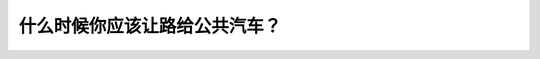 .. raw:: html

   <div class="question-page">
   <div class="test-name">BC省/温哥华驾照笔试题库(小红书200题带解析)|2025版</div>

.. meta::
   :description: 什么时候你应该让路给公共汽车？
   :keywords: 温哥华驾照笔试,  温哥华驾照,  BC省驾照笔试让路, 公共汽车, 市区, 驾驶规则

.. raw:: html

   <div class="question-card">


什么时候你应该让路给公共汽车？
==============================

.. raw:: html

   <hr>

.. raw:: html

   <div id="q180" class="quiz">
       <div class="option" id="q180-A" onclick="selectOption('q180', 'A', false)">
           A. 在住宅区
       </div>
       <div class="option" id="q180-B" onclick="selectOption('q180', 'B', false)">
           B. 在市区
       </div>
       <div class="option" id="q180-C" onclick="selectOption('q180', 'C', true)">
           C. 在任何时速不超过60公里的地方
       </div>
       <div class="option" id="q180-D" onclick="selectOption('q180', 'D', false)">
           D. 在高速公路上
       </div>
       <p id="q180-result" class="result"></p>
   </div>

   <hr>

.. dropdown:: ►|explanation|

   在任何时速不超过60公里的地方，驾驶员应该让路给公共汽车，以确保乘客的安全。

.. raw:: html

   <div class="nav-buttons">
       <a href="q179.html" class="button">|prev_question|</a>
       <span class="page-indicator">180 / 200</span>
       <a href="q181.html" class="button">|next_question|</a>
   </div>
   </div>

   </div>
